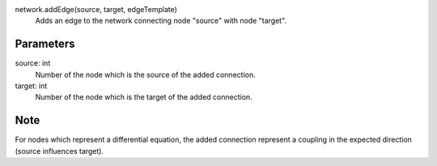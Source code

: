 
network.addEdge(source, target, edgeTemplate)
   Adds an edge to the network connecting node "source" with node "target".

Parameters
----------
source: int
   Number of the node which is the source of the added connection.
target: int
   Number of the node which is the target of the added connection.




Note
----
For nodes which represent a differential equation, the added connection represent a coupling in the expected direction (source influences target). 




